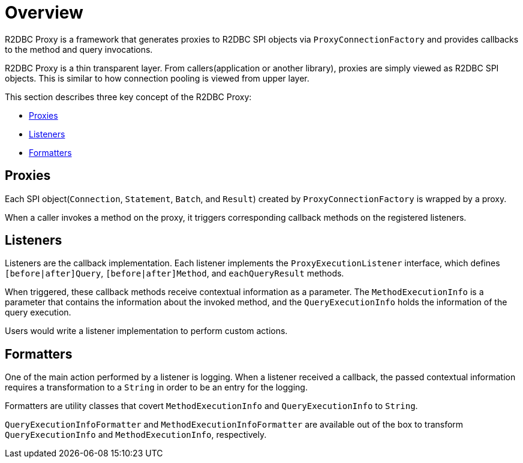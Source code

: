 [[overview]]
= Overview

R2DBC Proxy is a framework that generates proxies to R2DBC SPI objects via `ProxyConnectionFactory`
and provides callbacks to the method and query invocations.

R2DBC Proxy is a thin transparent layer.
From callers(application or another library), proxies are simply viewed as R2DBC SPI objects.
This is similar to how connection pooling is viewed from upper layer.

This section describes three key concept of the R2DBC Proxy:

- <<overview_proxies>>
- <<overview_listeners>>
- <<overview_formatters>>


[[overview_proxies]]
== Proxies

Each SPI object(`Connection`, `Statement`, `Batch`, and `Result`) created by `ProxyConnectionFactory`
is wrapped by a proxy.

When a caller invokes a method on the proxy, it triggers corresponding callback methods on the registered listeners.


[[overview_listeners]]
== Listeners

Listeners are the callback implementation.
Each listener implements the `ProxyExecutionListener` interface, which defines
`[before|after]Query`, `[before|after]Method`, and `eachQueryResult` methods.

When triggered, these callback methods receive contextual information as a parameter.
The `MethodExecutionInfo` is a parameter that contains the information about the invoked method, and the
`QueryExecutionInfo` holds the information of the query execution.

Users would write a listener implementation to perform custom actions.


[[overview_formatters]]
== Formatters

One of the main action performed by a listener is logging.
When a listener received a callback, the passed contextual information
requires a transformation to a `String` in order to be an entry for the logging.

Formatters are utility classes that covert `MethodExecutionInfo` and `QueryExecutionInfo` to `String`.

`QueryExecutionInfoFormatter` and `MethodExecutionInfoFormatter` are available out of the box
to transform `QueryExecutionInfo` and `MethodExecutionInfo`, respectively.
